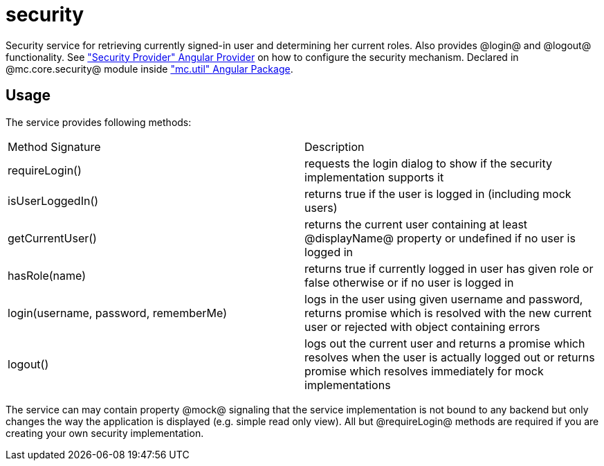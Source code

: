 = security

Security service for retrieving currently signed-in user and determining her current roles. Also provides
@login@ and @logout@ functionality.
See <<_securityprovider, "Security Provider" Angular Provider>> on how to configure the security mechanism.
Declared in @mc.core.security@ module inside <<_mc_util, "mc.util" Angular Package>>.


== Usage

The service provides following methods:

|===
|Method Signature                        | Description
|requireLogin()
|requests the login dialog to show if the security implementation supports it
|isUserLoggedIn()
|returns true if the user is logged in (including mock users)
|getCurrentUser()
|returns the current user containing at least @displayName@ property or undefined if no user is logged in
|hasRole(name)
|returns true if currently logged in user has given role or false otherwise or if no user is logged in
|login(username, password, rememberMe)
|logs in the user using given username and password, returns promise which is resolved with the new current user or rejected with object containing errors
|logout()
|logs out the current user and returns a promise which resolves when the user is actually logged out or returns promise which resolves immediately for mock implementations
|===

The service can may contain property @mock@ signaling that the service implementation is not bound to any backend but
only changes the way the application is displayed (e.g. simple read only view). All but @requireLogin@ methods
are required if you are creating your own security implementation.
